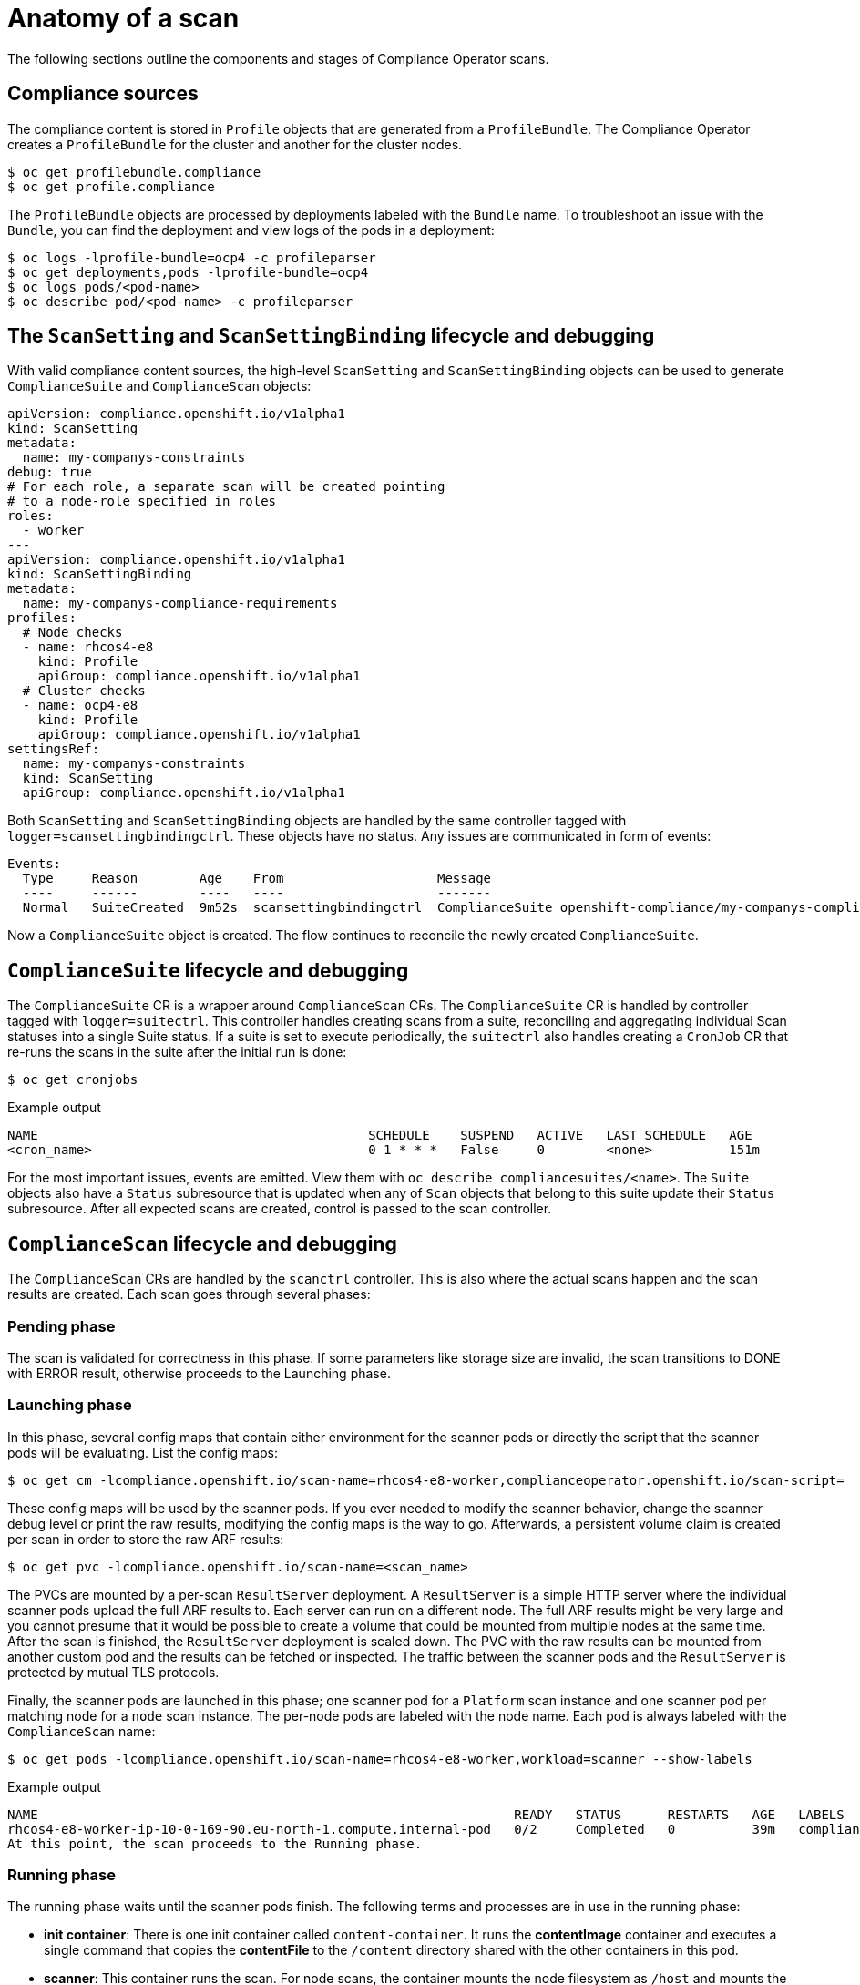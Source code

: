 // Module included in the following assemblies:
//
// * security/compliance_operator/compliance-operator-troubleshooting.adoc

[id="compliance_anatomy_{context}"]
= Anatomy of a scan

The following sections outline the components and stages of Compliance Operator scans.

== Compliance sources
The compliance content is stored in `Profile` objects that are generated from a `ProfileBundle`. The Compliance Operator creates a `ProfileBundle` for the cluster and another for the cluster nodes.

[source,terminal]
----
$ oc get profilebundle.compliance
$ oc get profile.compliance
----

The `ProfileBundle` objects are processed by deployments labeled with the `Bundle` name. To troubleshoot an issue with the `Bundle`, you can find the deployment and view logs of the pods in a deployment:

[source,terminal]
----
$ oc logs -lprofile-bundle=ocp4 -c profileparser
$ oc get deployments,pods -lprofile-bundle=ocp4
$ oc logs pods/<pod-name>
$ oc describe pod/<pod-name> -c profileparser
----

== The `ScanSetting` and `ScanSettingBinding` lifecycle and debugging
With valid compliance content sources, the high-level `ScanSetting` and `ScanSettingBinding` objects can be used to generate `ComplianceSuite` and `ComplianceScan` objects:

[source,yaml]
----
apiVersion: compliance.openshift.io/v1alpha1
kind: ScanSetting
metadata:
  name: my-companys-constraints
debug: true
# For each role, a separate scan will be created pointing
# to a node-role specified in roles
roles:
  - worker
---
apiVersion: compliance.openshift.io/v1alpha1
kind: ScanSettingBinding
metadata:
  name: my-companys-compliance-requirements
profiles:
  # Node checks
  - name: rhcos4-e8
    kind: Profile
    apiGroup: compliance.openshift.io/v1alpha1
  # Cluster checks
  - name: ocp4-e8
    kind: Profile
    apiGroup: compliance.openshift.io/v1alpha1
settingsRef:
  name: my-companys-constraints
  kind: ScanSetting
  apiGroup: compliance.openshift.io/v1alpha1
----

Both `ScanSetting` and `ScanSettingBinding` objects are handled by the same controller tagged with `logger=scansettingbindingctrl`.  These objects have no status. Any issues are communicated in form of events:

[source,terminal]
----
Events:
  Type     Reason        Age    From                    Message
  ----     ------        ----   ----                    -------
  Normal   SuiteCreated  9m52s  scansettingbindingctrl  ComplianceSuite openshift-compliance/my-companys-compliance-requirements created
----

Now a `ComplianceSuite` object is created. The flow continues to reconcile the newly created `ComplianceSuite`.

== `ComplianceSuite` lifecycle and debugging
The `ComplianceSuite` CR is a wrapper around `ComplianceScan` CRs. The `ComplianceSuite` CR is handled by controller tagged with `logger=suitectrl`.
This controller handles creating scans from a suite, reconciling and aggregating individual Scan statuses into a single Suite status. If a suite is set to execute periodically, the `suitectrl` also handles creating a `CronJob` CR that re-runs the scans in the suite after the initial run is done:

[source,terminal]
----
$ oc get cronjobs
----

.Example output
[source,terminal]
----
NAME                                           SCHEDULE    SUSPEND   ACTIVE   LAST SCHEDULE   AGE
<cron_name>                                    0 1 * * *   False     0        <none>          151m
----

For the most important issues, events are emitted. View them with `oc describe compliancesuites/<name>`. The `Suite` objects also have a `Status` subresource that is updated when any of `Scan` objects that belong to this suite update their `Status` subresource. After all expected scans are created, control is passed to the scan controller.

== `ComplianceScan` lifecycle and debugging
The `ComplianceScan` CRs are handled by the `scanctrl` controller. This is also where the actual scans happen and the scan results are created. Each scan goes through several phases:

=== Pending phase
The scan is validated for correctness in this phase. If some parameters like storage size are invalid, the scan transitions to DONE with ERROR result, otherwise proceeds to the Launching phase.

=== Launching phase
In this phase, several config maps that contain either environment for the scanner pods or directly the script that the scanner pods will be evaluating. List the config maps:

[source,terminal]
----
$ oc get cm -lcompliance.openshift.io/scan-name=rhcos4-e8-worker,complianceoperator.openshift.io/scan-script=
----

These config maps will be used by the scanner pods. If you ever needed to modify the scanner behavior, change the scanner debug level or print the raw results, modifying the config maps is the way to go. Afterwards, a persistent volume claim is created per scan in order to store the raw ARF results:

[source,terminal]
----
$ oc get pvc -lcompliance.openshift.io/scan-name=<scan_name>
----

The PVCs are mounted by a per-scan `ResultServer` deployment. A `ResultServer` is a simple HTTP server where the individual scanner pods upload the full ARF results to. Each server can run on a different node. The full ARF results might be very large and you cannot presume that it would be possible to create a volume that could be mounted from multiple nodes at the same time. After the scan is finished, the `ResultServer` deployment is scaled down. The PVC with the raw results can be mounted from another custom pod and the results can be fetched or inspected. The traffic between the scanner pods and the `ResultServer` is protected by mutual TLS protocols.

Finally, the scanner pods are launched in this phase; one scanner pod for a `Platform` scan instance and one scanner pod per matching node for a `node` scan instance. The per-node pods are labeled with the node name. Each pod is always labeled with the `ComplianceScan` name:

[source,terminal]
----
$ oc get pods -lcompliance.openshift.io/scan-name=rhcos4-e8-worker,workload=scanner --show-labels
----

.Example output
[source,terminal]
----
NAME                                                              READY   STATUS      RESTARTS   AGE   LABELS
rhcos4-e8-worker-ip-10-0-169-90.eu-north-1.compute.internal-pod   0/2     Completed   0          39m   compliance.openshift.io/scan-name=rhcos4-e8-worker,targetNode=ip-10-0-169-90.eu-north-1.compute.internal,workload=scanner
At this point, the scan proceeds to the Running phase.
----

=== Running phase
The running phase waits until the scanner pods finish. The following terms and processes are in use in the running phase:

* *init container*: There is one init container called `content-container`. It runs the *contentImage* container and executes a single command that copies the *contentFile* to the `/content` directory shared with the other containers in this pod.

* *scanner*: This container runs the scan. For node scans, the container mounts the node filesystem as `/host` and mounts the content delivered by the init container. The container also mounts the `entrypoint` `ConfigMap` created in the Launching phase and executes it. The default script in the entrypoint `ConfigMap` executes OpenSCAP and stores the result files in the `/results` directory shared between the pod's containers. Logs from this pod can be viewed to determine what the OpenSCAP scanner checked. More verbose output can be viewed with the `debug` flag.

* *logcollector*: The logcollector container waits until the scanner container finishes. Then, it uploads the full ARF results to the `ResultServer` and separately uploads the XCCDF results along with scan result and OpenSCAP result code as a `ConfigMap.` These result config maps are labeled with the scan name (`compliance.openshift.io/scan-name=<scan_name>`):
+
[source,terminal]
----
      $ oc describe cm/rhcos4-e8-worker-ip-10-0-169-90.eu-north-1.compute.internal-pod
      Name:         rhcos4-e8-worker-ip-10-0-169-90.eu-north-1.compute.internal-pod
      Namespace:    openshift-compliance
      Labels:       compliance.openshift.io/scan-name-scan=rhcos4-e8-worker
                    complianceoperator.openshift.io/scan-result=
      Annotations:  compliance-remediations/processed:
                    compliance.openshift.io/scan-error-msg:
                    compliance.openshift.io/scan-result: NON-COMPLIANT
                    OpenSCAP-scan-result/node: ip-10-0-169-90.eu-north-1.compute.internal

      Data
      ====
      exit-code:
      ----
      2
      results:
      ----
      <?xml version="1.0" encoding="UTF-8"?>
      ...

----

Scanner pods for `Platform` scans are similar, except:

* There is one extra init container called `api-resource-collector` that reads the OpenSCAP content provided by the content-container init, container, figures out which API resources the content needs to examine and stores those API resources to a shared directory where the `scanner` container would read them from.

* The `scanner` container does not need to mount the host file system.

When the scanner pods are done, the scans move on to the Aggregating phase.

=== Aggregating phase
In the aggregating phase, the scan controller spawns yet another pod called the aggregator pod. Its purpose it to take the result `ConfigMap` objects, read the results and for each check result create the corresponding Kubernetes object. If the check failure can be automatically remediated, a `ComplianceRemediation` object is created. To provide human-readable metadata for the checks and remediations, the aggregator pod also mounts the OpenSCAP content using an init container.

When a config map is processed by an aggregator pod, it is labeled the `compliance-remediations/processed` label. The result of this phase are `ComplianceCheckResult` objects:

[source,terminal]
----
$ oc get compliancecheckresults -lcompliance.openshift.io/scan-name=rhcos4-e8-worker
NAME                                                       STATUS   SEVERITY
rhcos4-e8-worker-accounts-no-uid-except-zero               PASS     high
rhcos4-e8-worker-audit-rules-dac-modification-chmod        FAIL     medium
----
and `ComplianceRemediation` objects:

[source,terminal]
----
$ oc get complianceremediations -lcompliance.openshift.io/scan-name=rhcos4-e8-worker
NAME                                                       STATE
rhcos4-e8-worker-audit-rules-dac-modification-chmod        NotApplied
rhcos4-e8-worker-audit-rules-dac-modification-chown        NotApplied
rhcos4-e8-worker-audit-rules-execution-chcon               NotApplied
rhcos4-e8-worker-audit-rules-execution-restorecon          NotApplied
rhcos4-e8-worker-audit-rules-execution-semanage            NotApplied
rhcos4-e8-worker-audit-rules-execution-setfiles            NotApplied
----

After these CRs are created, the aggregator pod exits and the scan moves on to the Done phase.

=== Done phase
In the final scan phase, the scan resources are cleaned up if needed and the `ResultServer` deployment is either scaled down (if the scan was one-time) or deleted if the scan is continuous; the next scan instance would then recreate the deployment again.

It is also possible to trigger a re-run of a scan in the Done phase by annotating it:

[source,terminal]
----
$ oc annotate compliancescans/<scan_name> compliance.openshift.io/rescan=
----

After the scan reaches the Done phase, nothing else happens on its own unless the remediations are set to be applied automatically with `autoApplyRemediations: true`. The {product-title} administrator would now review the remediations and apply them as needed. If the remediations are set to be applied automatically, the `ComplianceSuite` controller takes over in the Done phase, pauses the machine config pool to which the scan maps to and applies all the remediations in one go. If a remediation is applied, the `ComplianceRemediation` controller takes over.

== `ComplianceRemediation` lifecycle and debugging
The example scan has reported some findings. One of the remediations can be enabled by toggling its `apply` attribute to `true`:

[source,terminal]
----
$ oc patch complianceremediations/rhcos4-e8-worker-audit-rules-dac-modification-chmod --patch '{"spec":{"apply":true}}' --type=merge
----

The `ComplianceRemediation` controller (`logger=remediationctrl`) reconciles the modified object. The result of the reconciliation is change of status of the remediation object that is reconciled, but also a change of the rendered per-suite `MachineConfig` object that contains all the applied remediations.

The `MachineConfig` object always begins with `75-` and is named after the scan and the suite:

[source,terminal]
----
$ oc get mc | grep 75-
75-rhcos4-e8-worker-my-companys-compliance-requirements                                                2.2.0             2m46s
----

The remediations the `mc` currently consists of are listed in the machine config's annotations:

[source,terminal]
----
$ oc describe mc/75-rhcos4-e8-worker-my-companys-compliance-requirements
Name:         75-rhcos4-e8-worker-my-companys-compliance-requirements
Labels:       machineconfiguration.openshift.io/role=worker
Annotations:  remediation/rhcos4-e8-worker-audit-rules-dac-modification-chmod:
----

The `ComplianceRemediation` controller's algorithm works like this:

* All currently applied remediations are read into an initial remediation set.
* If the reconciled remediation is supposed to be applied, it is added to the set.
* A `MachineConfig` object is rendered from the set and annotated with names  of remediations in the set. If the set is empty (the last remediation was unapplied), the rendered `MachineConfig` object is removed.
* If and only if the rendered machine config is different from the one already applied in the cluster, the applied MC is updated (or created, or deleted).
* Creating or modifying a `MachineConfig` object triggers a reboot of nodes that match the `machineconfiguration.openshift.io/role` label - see the Machine Config Operator documentation for more details.

The remediation loop ends once the rendered machine config is updated, if needed, and the reconciled remediation object status is updated. In our case, applying the remediation would trigger a reboot. After the reboot, annotate the scan to re-run it:

[source,terminal]
----
$ oc annotate compliancescans/<scan_name> compliance.openshift.io/rescan=
----

The scan will run and finish. Check for the remediation to pass:

[source,terminal]
----
$ oc get compliancecheckresults/rhcos4-e8-worker-audit-rules-dac-modification-chmod
NAME                                                  STATUS   SEVERITY
rhcos4-e8-worker-audit-rules-dac-modification-chmod   PASS     medium
----

// TODO: This shouldn't be a level one in this module
= Useful labels

Each pod that is spawned by the compliance-operator is labeled specifically with the scan it belongs to and the work it does. The scan identifier is labeled with the `compliance.openshift.io/scan-name` label. The workload identifier is labeled with the `workload` label.

The compliance-operator schedules the following workloads:

* *scanner*: Performs the compliance scan.

* *resultserver*: Stores the raw results for the compliance scan.

* *aggregator*: Aggregates the results, detects inconsistencies and outputs result objects (checkresults and remediations).

* *suitererunner*: Will tag a suite to be re-run (when a schedule is set).

* *profileparser*: Parses a datastream and creates the appropriate profiles, rules and variables.

When debugging and logs are required for a certain workload, run:

[source,terminal]
----
$ oc logs -l workload=<workload_name> -c <container-name>
----
